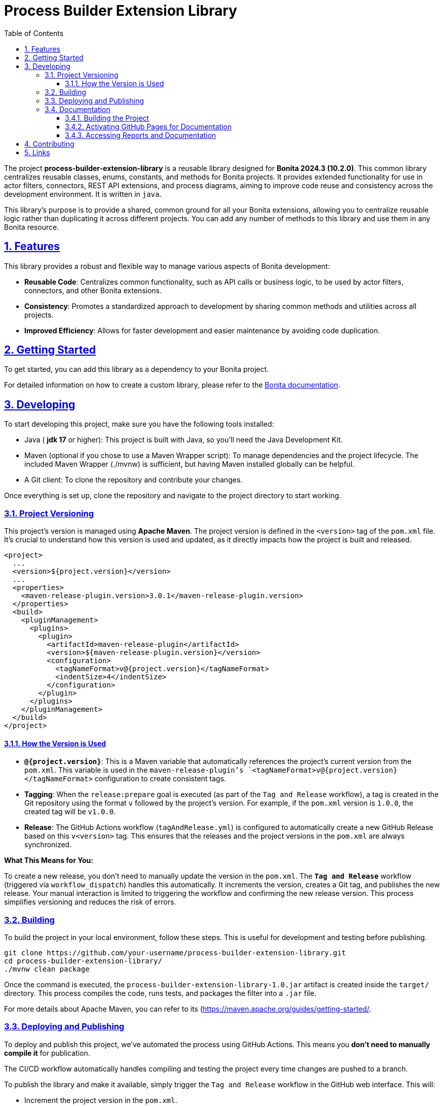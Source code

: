 :doctype: book
:toc: left
:toclevels: 3
:sectnums:
:icons: font
:source-highlighter: highlightjs
:idprefix:
:idseparator: -
:sectlinks:
:sectanchors:
:linkcss: false

:short-bonita-tech-version: 10.2.0
:short-bonita-version: 2024.3
:doc-url: https://documentation.bonitasoft.com/bonita/{short-bonita-version}
:java-version: 17

= Process Builder Extension Library

The project **process-builder-extension-library** is a reusable library designed for **Bonita {short-bonita-version} ({short-bonita-tech-version})**. This common library centralizes reusable classes, enums, constants, and methods for Bonita projects. It provides extended functionality for use in actor filters, connectors, REST API extensions, and process diagrams, aiming to improve code reuse and consistency across the development environment. It is written in `java`.

This library's purpose is to provide a shared, common ground for all your Bonita extensions, allowing you to centralize reusable logic rather than duplicating it across different projects. You can add any number of methods to this library and use them in any Bonita resource.

== Features

This library provides a robust and flexible way to manage various aspects of Bonita development:

  * **Reusable Code**: Centralizes common functionality, such as API calls or business logic, to be used by actor filters, connectors, and other Bonita extensions.
  * **Consistency**: Promotes a standardized approach to development by sharing common methods and utilities across all projects.
  * **Improved Efficiency**: Allows for faster development and easier maintenance by avoiding code duplication.

== Getting Started

To get started, you can add this library as a dependency to your Bonita project.

For detailed information on how to create a custom library, please refer to the {doc-url}/software-extensibility/custom-library-development[Bonita documentation, window = "_blank"].

== Developing

To start developing this project, make sure you have the following tools installed:

- Java ( **jdk {java-version}** or higher): This project is built with Java, so you'll need the Java Development Kit.
- Maven (optional if you chose to use a Maven Wrapper script): To manage dependencies and the project lifecycle. The included Maven Wrapper (./mvnw) is sufficient, but having Maven installed globally can be helpful.
- A Git client: To clone the repository and contribute your changes.

Once everything is set up, clone the repository and navigate to the project directory to start working.

=== Project Versioning

This project's version is managed using **Apache Maven**. The project version is defined in the `<version>` tag of the `pom.xml` file. It's crucial to understand how this version is used and updated, as it directly impacts how the project is built and released.

[source, xml]
----
<project>
  ...
  <version>${project.version}</version>
  ...
  <properties>
    <maven-release-plugin.version>3.0.1</maven-release-plugin.version>
  </properties>
  <build>
    <pluginManagement>
      <plugins>
        <plugin>
          <artifactId>maven-release-plugin</artifactId>
          <version>${maven-release-plugin.version}</version>
          <configuration>
            <tagNameFormat>v@{project.version}</tagNameFormat>
            <indentSize>4</indentSize>
          </configuration>
        </plugin>
      </plugins>
    </pluginManagement>
  </build>
</project>
----

==== How the Version is Used

* **`@{project.version}`**: This is a Maven variable that automatically references the project's current version from the `pom.xml`. This variable is used in the `maven-release-plugin`'s `<tagNameFormat>v@{project.version}</tagNameFormat>` configuration to create consistent tags.
* **Tagging**: When the `release:prepare` goal is executed (as part of the `Tag and Release` workflow), a tag is created in the Git repository using the format `v` followed by the project's version. For example, if the `pom.xml` version is `1.0.0`, the created tag will be `v1.0.0`.
* **Release**: The GitHub Actions workflow (`tagAndRelease.yml`) is configured to automatically create a new GitHub Release based on this `v<version>` tag. This ensures that the releases and the project versions in the `pom.xml` are always synchronized.

**What This Means for You:**

To create a new release, you don't need to manually update the version in the `pom.xml`. The **`Tag and Release`** workflow (triggered via `workflow_dispatch`) handles this automatically. It increments the version, creates a Git tag, and publishes the new release. Your manual interaction is limited to triggering the workflow and confirming the new release version. This process simplifies versioning and reduces the risk of errors.

=== Building

To build the project in your local environment, follow these steps. This is useful for development and testing before publishing.

```bash
git clone https://github.com/your-username/process-builder-extension-library.git
cd process-builder-extension-library/
./mvnw clean package
```
Once the command is executed, the `process-builder-extension-library-1.0.jar` artifact is created inside the `target/` directory. This process compiles the code, runs tests, and packages the filter into a `.jar` file. 

For more details about Apache Maven, you can refer to its (https://maven.apache.org/guides/getting-started/.

=== Deploying and Publishing

To deploy and publish this project, we've automated the process using GitHub Actions. This means you **don't need to manually compile it** for publication.

The CI/CD workflow automatically handles compiling and testing the project every time changes are pushed to a branch.

To publish the library and make it available, simply trigger the `Tag and Release` workflow in the GitHub web interface. This will:

* Increment the project version in the `pom.xml`.
* Create a Git tag for the new version.
* Generate the final artifact and attach it to a new GitHub release.
* Publish the artifact to the GitHub Package Registry.

If you need to test the `.jar` locally, you can manually install it in your Bonita Studio project. To do this, please refer to the Bonita documentation on managing extensions. To do this, please refer to the https://documentation.bonitasoft.com/bonita/latest/managing-extension-studio.

=== Documentation

This project uses Maven to build the application and generate its documentation. The process automatically creates API documentation and a code coverage report, which can be viewed both locally and online.

==== Building the Project

To build the project and generate all reports locally, run the following command from the project root directory:

```bash
./mvnw clean verify site
```

This command performs several key actions:

1.  clean: Deletes the target directory, ensuring a clean build.
2.  verify: Compiles the code, runs all unit tests, and verifies the project's quality.
3.  site: Generates the documentation site, including Javadoc and JaCoCo reports, into the target/site directory.

==== Activating GitHub Pages for Documentation

To view the Javadoc documentation and JaCoCo reports online, you must first enable GitHub Pages in your repository. This is a one-time configuration.

Follow these steps to enable the deployment of your documentation via GitHub Actions:

1.  In your GitHub repository, navigate to Settings.
2.  In the left-hand menu, click on Pages.
3.  In the "Build and deployment" section, select GitHub Actions from the "Source" dropdown menu.
4.  Click Save.

After a successful CI/CD workflow run, your documentation will be available online.

==== Accessing Reports and Documentation

You can access the generated reports and documentation in two ways:

1. **Local Access**
To view the generated reports on your local machine, simply open the corresponding files in your web browser:

* **Project Site Homepage**: file:///<your-project-path>/target/site/index.html
* **Javadoc API Documentation**: file:///<your-project-path>/target/reports/apidocs/index.html
* **JaCoCo Code Coverage Report**: file:///<your-project-path>/target/site/jacoco/index.html

2. **Online Access (GitHub Pages)**
The documentation is automatically deployed to GitHub Pages after a successful workflow run. This provides a clean, web-accessible version of the reports.

* **Project Site Homepage**: https://bonitasoft-presales.github.io/process-builder-extension-library/
* **Javadoc API Documentation**: https://bonitasoft-presales.github.io/process-builder-extension-library/apidocs/index.html
* **JaCoCo Code Coverage Report**: https://bonitasoft-presales.github.io/process-builder-extension-library/jacoco/index.html

The JaCoCo report provides a detailed view of your test coverage, highlighting which lines of code were executed by your unit tests and which were not.

== Contributing

To facilitate collaboration, we want to ensure all code is clean and adheres to our standards. We will use a dedicated branch for all development, following the principles of Clean Code and the Git Flow workflow. Clean Code refers to writing code that is readable, maintainable, and easy to understand. Git Flow is a Git branching strategy that organizes development, features, and releases in a structured manner.

To begin contributing, create a branch from master and name it using the ID of the Jira ticket or user story.

```bash
# Create and switch to your new branch
git checkout -b <jira-ticket-id>_<short-description> master
```

If the develop branch does not already exist, create it from master and push it to the repository.


```bash
git checkout -b develop master
git push origin develop
```

Once your work is complete, submit a pull request to the develop branch. Please ensure your code follows our established conventions and that all tests pass.

== Links

  * **Project homepage**: https://github.com/bonitasoft-presales/process-builder-extension-library
  * **Repository**: https://github.com/bonitasoft-presales/process-builder-extension-library.git
  * **Issue tracker**: https://github.com/bonitasoft-presales/process-builder-extension-library/issues
  * **Project Site Homepage**: https://bonitasoft-presales.github.io/process-builder-extension-library/
  * **Javadoc API Documentation**: https://bonitasoft-presales.github.io/process-builder-extension-library/apidocs/index.html
  * **JaCoCo Code Coverage Report**: https://bonitasoft-presales.github.io/process-builder-extension-library/jacoco/index.html